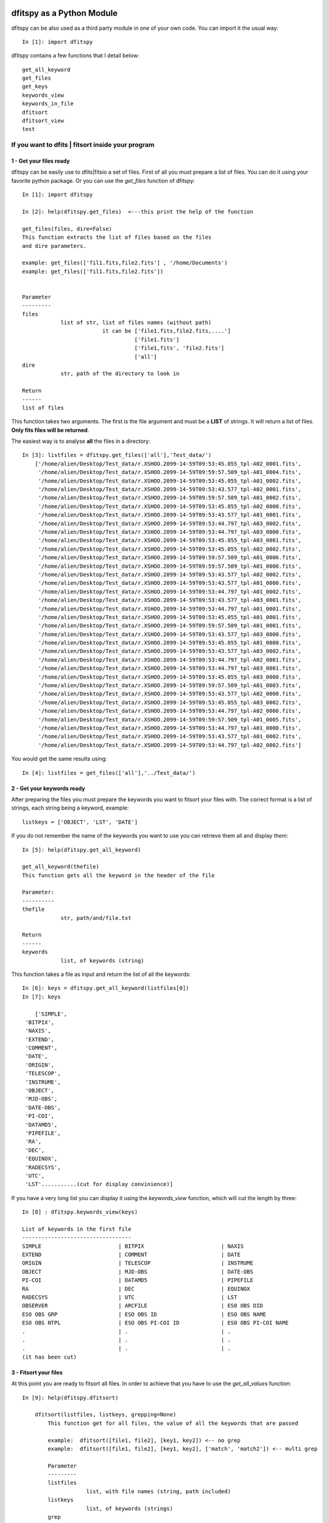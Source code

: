 .. _Usagecli:


|JOSS| |Python36| |Licence|

.. |JOSS| image:: http://joss.theoj.org/papers/10.21105/joss.01249/status.svg
   :target: https://doi.org/10.21105/joss.01249

.. |Licence| image:: https://img.shields.io/badge/License-GPLv3-blue.svg
      :target: http://perso.crans.org/besson/LICENSE.html

.. |Opensource| image:: https://badges.frapsoft.com/os/v1/open-source.svg?v=103
      :target: https://github.com/ellerbrock/open-source-badges/

.. |Python36| image:: https://img.shields.io/badge/python-3.6-blue.svg
.. _Python36: https://www.python.org/downloads/release/python-360/


dfitspy as a Python Module
==========================


dfitspy can be also used as a third party module in one of your own code. You can import it the usual way::

           In [1]: import dfitspy


dfitspy contains a few functions that I detail below::

    get_all_keyword
    get_files
    get_keys
    keywords_view
    keywords_in_file
    dfitsort
    dfitsort_view
    test



If you want to dfits | fitsort inside your program
^^^^^^^^^^^^^^^^^^^^^^^^^^^^^^^^^^^^^^^^^^^^^^^^^^

1 - Get your files ready
------------------------

dfitspy can be easily use to dfits|fitsio a set of files. First of all you must prepare a list of files. You can do it using your favorite python package. Or you can use the *get_files* function of dfitspy::

    In [1]: import dfitspy

    In [2]: help(dfitspy.get_files)  <---this print the help of the function

    get_files(files, dire=False)
    This function extracts the list of files based on the files
    and dire parameters.
    
    example: get_files(['fil1.fits,file2.fits'] , '/home/Documents')
    example: get_files(['fil1.fits,file2.fits'])
    
    
    Parameter
    ---------
    files
                list of str, list of files names (without path)
                             it can be ['file1.fits,file2.fits,....']
                                       ['file1.fits']
                                       ['file1,fits', 'file2.fits']
                                       ['all']
    dire
                str, path of the directory to look in
    
    Return
    ------
    list of files


This function takes two arguments. The first is the file argument and must be a **LIST** of strings. It will return a list of files. **Only fits files will be returned**. 

The easiest way is to analyse **all** the files in a directory::

    In [3]: listfiles = dfitspy.get_files(['all'],'Test_data/')
	['/home/alien/Desktop/Test_data/r.XSHOO.2099-14-59T09:53:45.055_tpl-A02_0001.fits',
	 '/home/alien/Desktop/Test_data/r.XSHOO.2099-14-59T09:59:57.509_tpl-A01_0004.fits',
	 '/home/alien/Desktop/Test_data/r.XSHOO.2099-14-59T09:53:45.055_tpl-A01_0002.fits',
	 '/home/alien/Desktop/Test_data/r.XSHOO.2099-14-59T09:53:43.577_tpl-A02_0001.fits',
	 '/home/alien/Desktop/Test_data/r.XSHOO.2099-14-59T09:59:57.509_tpl-A01_0002.fits',
	 '/home/alien/Desktop/Test_data/r.XSHOO.2099-14-59T09:53:45.055_tpl-A02_0000.fits',
	 '/home/alien/Desktop/Test_data/r.XSHOO.2099-14-59T09:53:43.577_tpl-A01_0001.fits',
	 '/home/alien/Desktop/Test_data/r.XSHOO.2099-14-59T09:53:44.797_tpl-A03_0002.fits',
	 '/home/alien/Desktop/Test_data/r.XSHOO.2099-14-59T09:53:44.797_tpl-A03_0000.fits',
	 '/home/alien/Desktop/Test_data/r.XSHOO.2099-14-59T09:53:45.055_tpl-A03_0001.fits',
	 '/home/alien/Desktop/Test_data/r.XSHOO.2099-14-59T09:53:45.055_tpl-A02_0002.fits',
	 '/home/alien/Desktop/Test_data/r.XSHOO.2099-14-59T09:59:57.509_tpl-A01_0006.fits',
	 '/home/alien/Desktop/Test_data/r.XSHOO.2099-14-59T09:59:57.509_tpl-A01_0000.fits',
	 '/home/alien/Desktop/Test_data/r.XSHOO.2099-14-59T09:53:43.577_tpl-A02_0002.fits',
	 '/home/alien/Desktop/Test_data/r.XSHOO.2099-14-59T09:53:43.577_tpl-A01_0000.fits',
	 '/home/alien/Desktop/Test_data/r.XSHOO.2099-14-59T09:53:44.797_tpl-A01_0002.fits',
	 '/home/alien/Desktop/Test_data/r.XSHOO.2099-14-59T09:53:43.577_tpl-A03_0001.fits',
	 '/home/alien/Desktop/Test_data/r.XSHOO.2099-14-59T09:53:44.797_tpl-A01_0001.fits',
	 '/home/alien/Desktop/Test_data/r.XSHOO.2099-14-59T09:53:45.055_tpl-A01_0001.fits',
	 '/home/alien/Desktop/Test_data/r.XSHOO.2099-14-59T09:59:57.509_tpl-A01_0001.fits',
	 '/home/alien/Desktop/Test_data/r.XSHOO.2099-14-59T09:53:43.577_tpl-A03_0000.fits',
	 '/home/alien/Desktop/Test_data/r.XSHOO.2099-14-59T09:53:45.055_tpl-A01_0000.fits',
	 '/home/alien/Desktop/Test_data/r.XSHOO.2099-14-59T09:53:43.577_tpl-A03_0002.fits',
	 '/home/alien/Desktop/Test_data/r.XSHOO.2099-14-59T09:53:44.797_tpl-A02_0001.fits',
	 '/home/alien/Desktop/Test_data/r.XSHOO.2099-14-59T09:53:44.797_tpl-A03_0001.fits',
	 '/home/alien/Desktop/Test_data/r.XSHOO.2099-14-59T09:53:45.055_tpl-A03_0000.fits',
	 '/home/alien/Desktop/Test_data/r.XSHOO.2099-14-59T09:59:57.509_tpl-A01_0003.fits',
	 '/home/alien/Desktop/Test_data/r.XSHOO.2099-14-59T09:53:43.577_tpl-A02_0000.fits',
	 '/home/alien/Desktop/Test_data/r.XSHOO.2099-14-59T09:53:45.055_tpl-A03_0002.fits',
	 '/home/alien/Desktop/Test_data/r.XSHOO.2099-14-59T09:53:44.797_tpl-A02_0000.fits',
	 '/home/alien/Desktop/Test_data/r.XSHOO.2099-14-59T09:59:57.509_tpl-A01_0005.fits',
	 '/home/alien/Desktop/Test_data/r.XSHOO.2099-14-59T09:53:44.797_tpl-A01_0000.fits',
	 '/home/alien/Desktop/Test_data/r.XSHOO.2099-14-59T09:53:43.577_tpl-A01_0002.fits',
	 '/home/alien/Desktop/Test_data/r.XSHOO.2099-14-59T09:53:44.797_tpl-A02_0002.fits']

You would get the same results using::

    In [4]: listfiles = get_files(['all'],'../Test_data/')


2 - Get your keywords ready
---------------------------

After preparing the files you must prepare the keywords you want to fitsort your files with. The correct format is a list of strings, each string being a keyword, example::

    listkeys = ['OBJECT', 'LST', 'DATE']


If you do not remember the name of the keywords you want to use you can retrieve them all and display them::

    In [5]: help(dfitspy.get_all_keyword)

    get_all_keyword(thefile)
    This function gets all the keyword in the header of the file

    Parameter:
    ----------
    thefile
                str, path/and/file.txt

    Return
    ------
    keywords
                list, of keywords (string)


This function takes a file as input and return the list of all the keywords::

    In [6]: keys = dfitspy.get_all_keyword(listfiles[0])
    In [7]: keys

        ['SIMPLE',
     'BITPIX',
     'NAXIS',
     'EXTEND',
     'COMMENT',
     'DATE',
     'ORIGIN',
     'TELESCOP',
     'INSTRUME',
     'OBJECT',
     'MJD-OBS',
     'DATE-OBS',
     'PI-COI',
     'DATAMD5',
     'PIPEFILE',
     'RA',
     'DEC',
     'EQUINOX',
     'RADECSYS',
     'UTC',
     'LST'...........(cut for display convinience)]

If you have a very long list you can display it using the *keywords_view* function, which will cut the length by three::

    In [8] : dfitspy.keywords_view(keys)

    List of keywords in the first file
    ----------------------------------
    SIMPLE                        | BITPIX                        | NAXIS                        
    EXTEND                        | COMMENT                       | DATE                         
    ORIGIN                        | TELESCOP                      | INSTRUME                     
    OBJECT                        | MJD-OBS                       | DATE-OBS                     
    PI-COI                        | DATAMD5                       | PIPEFILE                     
    RA                            | DEC                           | EQUINOX                      
    RADECSYS                      | UTC                           | LST                          
    OBSERVER                      | ARCFILE                       | ESO OBS DID                  
    ESO OBS GRP                   | ESO OBS ID                    | ESO OBS NAME                 
    ESO OBS NTPL                  | ESO OBS PI-COI ID             | ESO OBS PI-COI NAME          
    .                             | .                             | .             
    .                             | .                             | .       
    .                             | .                             | .       
    (it has been cut)



3 - Fitsort your files
----------------------

At this point you are ready to fitsort all files. In order to achieve that you have to use the *get_all_values* function::

    In [9]: help(dfitspy.dfitsort)

	dfitsort(listfiles, listkeys, grepping=None)
	    This function get for all files, the value of all the keywords that are passed
	    
	    example:  dfitsort([file1, file2], [key1, key2]) <-- no grep
	    example:  dfitsort([file1, file2], [key1, key2], ['match', 'match2']) <-- multi grep 
	    
	    Parameter
	    ---------
	    listfiles
		        list, with file names (string, path included)
	    listkeys
		        list, of keywords (strings)
	    grep
		        list of string,
		        if not false, the grepping valueS 
		        will be compared to all the values 
		        of the keywords. If all grepping values appear in the
		        header of one file the file will be kept
	    Return
	    ------
	    file_dict
		        dictionnary, keys=filename
		                     values=dictionnary of keyword-value pairs



This function takes as argument the list of files and the list of parameters and returns a dictionary of files with values of all the keywords required::

    In [10]: fitsort = dfitspy.dfitsort(listfiles, listkeys)

    In [11]: fitsort
    {'r.XSHOO.2099-14-59T09:53:45.055_tpl-A02_0001.fits': {'OBJECT': 'LAMP,AFC',
      'LST': '78685.247',
      'DATE': '2099-14-59T09:55:04'},
     'r.XSHOO.2099-14-59T09:59:57.509_tpl-A01_0004.fits': {'OBJECT': 'STD,TELLURIC',
      'LST': '79056.26',
      'DATE': '2099-14-59T10:03:01'},
     'r.XSHOO.2099-14-59T09:53:45.055_tpl-A01_0002.fits': {'OBJECT': 'LAMP,AFC',
      'LST': '78685.247',
      'DATE': '2099-14-59T09:54:49'},
     'r.XSHOO.2099-14-59T09:53:45.055_tpl-A03_0002.fits': {'OBJECT': 'LAMP,AFC',
      'LST': '78685.247',
      'DATE': '2099-14-59T09:56:30'},
     'r.XSHOO.2099-14-59T09:53:44.797_tpl-A02_0000.fits': {'OBJECT': 'LAMP,AFC',
      'LST': '78684.245',
      'DATE': '2099-14-59T09:55:03'},
     'r.XSHOO.2099-14-59T09:59:57.509_tpl-A01_0005.fits': {'OBJECT': 'STD,TELLURIC',
      'LST': '79056.26',
      'DATE': '2099-14-59T10:03:02'},
      .
      .
      .
     'r.XSHOO.2099-14-59T09:53:44.797_tpl-A01_0000.fits': {'OBJECT': 'LAMP,AFC',
      'LST': '78684.245',
      'DATE': '2099-14-59T09:54:48'},
     'r.XSHOO.2099-14-59T09:53:43.577_tpl-A01_0002.fits': {'OBJECT': 'LAMP,AFC',
      'LST': '78684.245',
      'DATE': '2099-14-59T09:54:42'},
     'r.XSHOO.2099-14-59T09:53:44.797_tpl-A02_0002.fits': {'OBJECT': 'LAMP,AFC',
      'LST': '78684.245',
      'DATE': '2099-14-59T09:55:03'}}

you can display everything in a nice way using the *dfitsort_view* function::

    In [12]: dfitspy.dfitsort_view(fitsort)

    filename                                         	OBJECT      	LST      	DATE               
    -------------------------------------------------	------------	---------	-------------------
    r.XSHOO.2099-14-59T09:53:45.055_tpl-A02_0001.fits	LAMP,AFC    	78685.247	2099-14-59T09:55:04
    r.XSHOO.2099-14-59T09:59:57.509_tpl-A01_0004.fits	STD,TELLURIC	79056.26 	2099-14-59T10:03:01
    r.XSHOO.2099-14-59T09:53:45.055_tpl-A01_0002.fits	LAMP,AFC    	78685.247	2099-14-59T09:54:49
    r.XSHOO.2099-14-59T09:53:43.577_tpl-A02_0001.fits	LAMP,AFC    	78684.245	2099-14-59T09:54:57
    r.XSHOO.2099-14-59T09:59:57.509_tpl-A01_0002.fits	STD,TELLURIC	79056.26 	2099-14-59T10:03:01
    r.XSHOO.2099-14-59T09:53:45.055_tpl-A02_0000.fits	LAMP,AFC    	78685.247	2099-14-59T09:55:04
    r.XSHOO.2099-14-59T09:53:43.577_tpl-A01_0001.fits	LAMP,AFC    	78684.245	2099-14-59T09:54:42
    r.XSHOO.2099-14-59T09:53:44.797_tpl-A03_0002.fits	LAMP,AFC    	78684.245	2099-14-59T09:56:28
    r.XSHOO.2099-14-59T09:53:44.797_tpl-A03_0000.fits	LAMP,AFC    	78684.245	2099-14-59T09:56:28
    r.XSHOO.2099-14-59T09:53:45.055_tpl-A03_0001.fits	LAMP,AFC    	78685.247	2099-14-59T09:56:30
    r.XSHOO.2099-14-59T09:53:45.055_tpl-A02_0002.fits	LAMP,AFC    	78685.247	2099-14-59T09:55:04
    r.XSHOO.2099-14-59T09:59:57.509_tpl-A01_0006.fits	HD 205828   	79056.26 	2099-14-59T10:03:02
    r.XSHOO.2099-14-59T09:59:57.509_tpl-A01_0000.fits	STD,TELLURIC	79056.26 	2099-14-59T10:03:01
    r.XSHOO.2099-14-59T09:53:43.577_tpl-A02_0002.fits	LAMP,AFC    	78684.245	2099-14-59T09:54:57
    r.XSHOO.2099-14-59T09:53:43.577_tpl-A01_0000.fits	LAMP,AFC    	78684.245	2099-14-59T09:54:42
    r.XSHOO.2099-14-59T09:53:44.797_tpl-A01_0002.fits	LAMP,AFC    	78684.245	2099-14-59T09:54:48
    r.XSHOO.2099-14-59T09:53:43.577_tpl-A03_0001.fits	LAMP,AFC    	78684.245	2099-14-59T09:56:22
    r.XSHOO.2099-14-59T09:53:44.797_tpl-A01_0001.fits	LAMP,AFC    	78684.245	2099-14-59T09:54:48
    r.XSHOO.2099-14-59T09:53:45.055_tpl-A01_0001.fits	LAMP,AFC    	78685.247	2099-14-59T09:54:49
    r.XSHOO.2099-14-59T09:59:57.509_tpl-A01_0001.fits	STD,TELLURIC	79056.26 	2099-14-59T10:03:01
    r.XSHOO.2099-14-59T09:53:43.577_tpl-A03_0000.fits	LAMP,AFC    	78684.245	2099-14-59T09:56:22
    r.XSHOO.2099-14-59T09:53:45.055_tpl-A01_0000.fits	LAMP,AFC    	78685.247	2099-14-59T09:54:49
    r.XSHOO.2099-14-59T09:53:43.577_tpl-A03_0002.fits	LAMP,AFC    	78684.245	2099-14-59T09:56:22
    r.XSHOO.2099-14-59T09:53:44.797_tpl-A02_0001.fits	LAMP,AFC    	78684.245	2099-14-59T09:55:03
    r.XSHOO.2099-14-59T09:53:44.797_tpl-A03_0001.fits	LAMP,AFC    	78684.245	2099-14-59T09:56:28
    r.XSHOO.2099-14-59T09:53:45.055_tpl-A03_0000.fits	LAMP,AFC    	78685.247	2099-14-59T09:56:30
    r.XSHOO.2099-14-59T09:59:57.509_tpl-A01_0003.fits	STD,TELLURIC	79056.26 	2099-14-59T10:03:01
    r.XSHOO.2099-14-59T09:53:43.577_tpl-A02_0000.fits	LAMP,AFC    	78684.245	2099-14-59T09:54:57
    r.XSHOO.2099-14-59T09:53:45.055_tpl-A03_0002.fits	LAMP,AFC    	78685.247	2099-14-59T09:56:30
    r.XSHOO.2099-14-59T09:53:44.797_tpl-A02_0000.fits	LAMP,AFC    	78684.245	2099-14-59T09:55:03
    r.XSHOO.2099-14-59T09:59:57.509_tpl-A01_0005.fits	STD,TELLURIC	79056.26 	2099-14-59T10:03:02
    r.XSHOO.2099-14-59T09:53:44.797_tpl-A01_0000.fits	LAMP,AFC    	78684.245	2099-14-59T09:54:48
    r.XSHOO.2099-14-59T09:53:43.577_tpl-A01_0002.fits	LAMP,AFC    	78684.245	2099-14-59T09:54:42
    r.XSHOO.2099-14-59T09:53:44.797_tpl-A02_0002.fits	LAMP,AFC    	78684.245	2099-14-59T09:55:03


4 - Grepping
------------

The last option allows you to grep files that have a certain value in their keywords.
By default it is set to *None* but you can give a *grepping value* (**in a list**) to replace it. When doing so dfitspy will look at all the files you give in listfiles and in all the keywords you give in listkeys. **If all the grepping values are inside the keyword values the file will be kept, if not the file will be rejected.** For example here we want all the files for which LST = 79056.26 ::

    In [13]: fitsortgrep = dfitspy.dfitsort(listfiles, listkeys, ['79056.26'])

    In [14]: dfitspy.dfitsort_view(fitsortgrep)

    filename                                         	OBJECT      	LST     	DATE               
    -------------------------------------------------	------------	--------	-------------------
    r.XSHOO.2099-14-59T09:59:57.509_tpl-A01_0004.fits	STD,TELLURIC	79056.26	2099-14-59T10:03:01
    r.XSHOO.2099-14-59T09:59:57.509_tpl-A01_0002.fits	STD,TELLURIC	79056.26	2099-14-59T10:03:01
    r.XSHOO.2099-14-59T09:59:57.509_tpl-A01_0006.fits	HD 205828   	79056.26	2099-14-59T10:03:02
    r.XSHOO.2099-14-59T09:59:57.509_tpl-A01_0000.fits	STD,TELLURIC	79056.26	2099-14-59T10:03:01
    r.XSHOO.2099-14-59T09:59:57.509_tpl-A01_0001.fits	STD,TELLURIC	79056.26	2099-14-59T10:03:01
    r.XSHOO.2099-14-59T09:59:57.509_tpl-A01_0003.fits	STD,TELLURIC	79056.26	2099-14-59T10:03:01
    r.XSHOO.2099-14-59T09:59:57.509_tpl-A01_0005.fits	STD,TELLURIC	79056.26	2099-14-59T10:03:02


If we want to remove the third line then we must add a grepping value of 'STD,TELLURIC'::

    In [15]: fitsortgrep = dfitspy.dfitsort(listfiles, listkeys, ['79056.26', 'STD,TELLURIC'])
    In [16:] dfitspy.dfitsort_view(fitsortgrep)

    filename                                         	OBJECT      	LST     	DATE
    -------------------------------------------------	------------	--------	-------------------
    r.XSHOO.2099-14-59T09:59:57.509_tpl-A01_0004.fits	STD,TELLURIC	79056.26	2099-14-59T10:03:01
    r.XSHOO.2099-14-59T09:59:57.509_tpl-A01_0002.fits	STD,TELLURIC	79056.26	2099-14-59T10:03:01
    r.XSHOO.2099-14-59T09:59:57.509_tpl-A01_0000.fits	STD,TELLURIC	79056.26	2099-14-59T10:03:01
    r.XSHOO.2099-14-59T09:59:57.509_tpl-A01_0001.fits	STD,TELLURIC	79056.26	2099-14-59T10:03:01
    r.XSHOO.2099-14-59T09:59:57.509_tpl-A01_0003.fits	STD,TELLURIC	79056.26	2099-14-59T10:03:01
    r.XSHOO.2099-14-59T09:59:57.509_tpl-A01_0005.fits	STD,TELLURIC	79056.26	2099-14-59T10:03:02



 
Test
^^^^

Dfitspy comes with a unit testing suite (21 tests in total). To run it::

    In [1]: import dfitspy
    In [2]: dfitspy.test()

        ---UnitTest the command interface
    test_cli (dfitspy.cli.interface_test) ... ok

    ----------------------------------------------------------------------
    Ran 1 test in 0.002s

    OK

    ---UnitTest the display printouts
    test_displayfinal (dfitspy.display.Testdisplay_final) ... ok
    test_five (dfitspy.display.Testdisplay_list) ... ok
    test_four (dfitspy.display.Testdisplay_list) ... ok
    test_six (dfitspy.display.Testdisplay_list) ... ok
    test_three (dfitspy.display.Testdisplay_list) ... ok

    ----------------------------------------------------------------------
    Ran 5 tests in 0.001s

    OK

    ---UnitTest read fits and extraction functions
    test_readfile (dfitspy.readfits.Test_extractheader) ... ok
    test_get_all_keyword (dfitspy.readfits.Testkeyword_extraction) ... ok
    test_get_value_True (dfitspy.readfits.Testkeyword_extraction) ... ok
    test_get_value_no_grep (dfitspy.readfits.Testkeyword_extraction) ... ok
    test_get_value_with_grep (dfitspy.readfits.Testkeyword_extraction) ... ok
    test_get_value_wrong (dfitspy.readfits.Testkeyword_extraction) ... ok

    ----------------------------------------------------------------------
    Ran 6 tests in 0.002s

    OK

    ---UnitTest getting file names
    test_get_file_all_no_files (dfitspy.get_files_and_keys.Testgetfiles) ... ok
    test_get_file_all_with_files (dfitspy.get_files_and_keys.Testgetfiles) ... ok
    test_get_files_allfits (dfitspy.get_files_and_keys.Testgetfiles) ... ok
    test_get_multi_file_goodname (dfitspy.get_files_and_keys.Testgetfiles) ... ok
    test_get_single_file_goodname (dfitspy.get_files_and_keys.Testgetfiles) ... ok
    test_get_single_file_wrongname (dfitspy.get_files_and_keys.Testgetfiles) ... ok
    test_list_files (dfitspy.get_files_and_keys.Testgetfiles) ... ok
    test_get_multi_key (dfitspy.get_files_and_keys.Testgetkeys) ... ok
    test_get_single_key (dfitspy.get_files_and_keys.Testgetkeys) ... ok

    ----------------------------------------------------------------------
    Ran 9 tests in 0.001s

    OK


